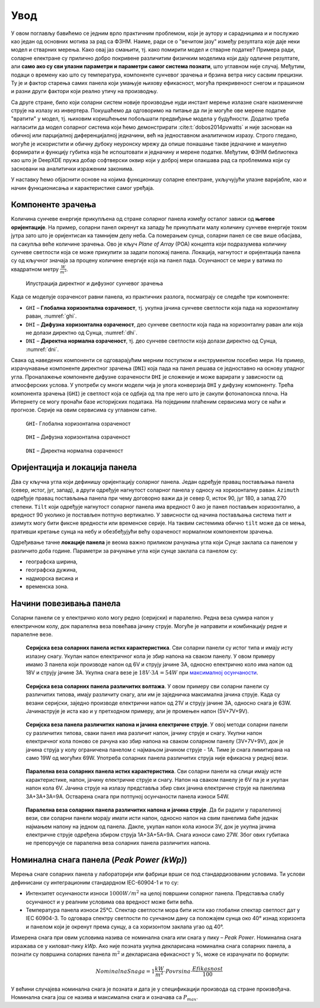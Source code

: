 .. _solari_uvod:

Увод
=========

У овом поглављу бавићемо се једним врло практичним проблемом, који је аутору и сарадницима и и послужио као један од основних мотива за рад са ФЗНМ. Наиме, ради се о "вечитом јазу" између резултата које даје неки модел и стварних мерења. Како овај јаз смањити, тј. како помирити модел и стварне податке? Примера ради, соларне електране су прилично добро покривене различитим физичким моделима који дају одличне резултате, али **само ако су сви улазни параметри и параметри самог система познати**, што углавном није случај. Међутим, подаци о времену као што су температура, компоненте сунчевог зрачења и брзина ветра нису сасвим прецизни. Ту је и фактор старења самих панела који умањује њихову ефикасност, могућа прекривеност снегом и прашином и разни други фактори који реално утичу на производњу. 

Са друге стране, било који соларни систем новије производње нуди инстант мерење излазне снаге наизменичне струје на излазу из инвертера. Покушаћемо да одговоримо на питање да ли је могуће ове мерене податке "вратити" у модел, тј. њиховим коришћењем побољшати предвиђање модела у будућности. Додатно треба нагласити да модел соларног система који ћемо демонстрирати :cite:t:`dobos2014pvwatts` и није заснован на обичној или парцијалној диференцијалној једначини, већ на једноставном аналитичком изразу. Строго гледано, могуће је искористити и обичну дубоку неуронску мрежу да опише понашање такве једначине и мануелно формирати и функцију губитка која ће испоштовати и једначину и мерене податке. Међутим, ФЗНМ библиотека као што је DeepXDE пружа добар софтверски оквир који у доброј мери олакшава рад са проблемима који су засновани на аналитички израженим законима. 

У наставку ћемо објаснити основе на којима функционишу соларне електране, укључујући улазне варијабле, као и начин функционисања и карактеристике самог уређаја. 


Компоненте зрачења
----------------------

Kоличина сунчеве енергије прикупљена од стране соларног панела између осталог зависи од **његове оријентације**. На пример, соларни панел окренут ка западу ће прикупљати малу количину сунчеве енергије током јутра зато што је оријентисан ка тамнијем делу неба. Са померањем сунца, соларни панел се све више обасјава, па сакупља веће количине зрачења. Ово је кључ *Plane of Array* (POA) концепта који подразумева количину сунчеве светлости која се може прикупити за задати положај панела. Локација, нагнутост и оријентација панела су од кључног значаја за процену количине енергије која на панел пада. Осунчаност се мери у ватима по квадратном метру :math:`\frac{W}{m^2}`. 

.. _komponente:

.. figure:: tutorial-1-dnidhighi.png
    :width: 80%

    Илустрација директног и дифузног сунчевог зрачења

Kада се моделује озраченсот равни панела, из практичних разлога, посматрају се следеће три компоненте: 

- ``GHI`` – **Глобална хоризонтална озраченост**, тј. укупна јачина сунчеве светлости која пада на хоризонталну раван, :numref:`ghi`. 
- ``DHI`` – **Дифузна хоризонтална озраченост**, део сунчеве светлости која пада на хоризонталну раван али која не долази директно од Сунца, :numref:`dhi`. 
- ``DNI`` – **Директна нормална озраченост**, тј. део сунчеве светлости која долази директно од Сунца, :numref:`dni`. 

Свака од наведених компоненти се одговарајућим мерним поступком и инструментом посебно мери.  На пример, израчунавање компоненте директног зрачења (``DNI``) која пада на панел решава се једноставно на основу упадног угла. Проналажење компоненте дифузне озрачености ``DHI`` је сложеније и може варирати у зависности од атмосферских услова. У употреби су многи модели чија је улога конверзија ``DHI`` у дифузну компоненту. Трећа компонента зрачења (``GHI``) је светлост која се одбија од тла пре него што је сакупи фотонапонска плоча. На Интернету се могу пронаћи базе историјских података. На појединим плаћеним сервисима могу се наћи и прогнозе. Серије на овим сервисима су углавном сатне. 

.. _ghi:

.. figure:: t1-ghi.png
    :width: 60%

    ``GHI``- Глобална хоризонтална озраченост

.. _dhi:

.. figure:: t1-dhi.png
    :width: 60%

    ``DHI`` – Дифузна хоризонтална озраченост

.. _dni:

.. figure:: t1-dni.png
    :width: 60%

    ``DNI`` – Директна нормална озраченост


Оријентација и локација панела
--------------------------------

Два су кључна угла који дефинишу оријентацију соларног панела. Један одређује правац постављања панела (север, истог, југ, запад), а други одређује нагнутост соларног панела у односу на хоризонталну раван. ``Azimuth`` одређује правац постављања панела при чему договорно важи да је север 0, исток 90, југ 180, а запад 270 степени. ``Tilt`` који одређује нагнутост соларног панела има вредност 0 ако је панел постављен хоризонтално, а вредност 90 уколико је постављен потпуно вертикално. У зависности од начина постављања система тилт и азимутх могу бити фиксне вредности или временске серије. На таквим системима обично ``tilt`` може да се мења, пративши кретање сунца на небу и обезбеђујући већу озраченост нормалном компонентом зрачења. 

Одређивање тачне **локације панела** је веома важно приликом рачунања угла који Сунце заклапа са панелом у различито доба године. Параметри за рачунање угла који сунце заклапа са панелом су: 

- географска ширина, 
- географска дужина, 
- надморска висина и  
- временска зона. 

Начини повезивања панела
-------------------------------------

Соларни панели се у електрично коло могу редно (серијски) и паралелно. Редна веза сумира напон у електричном колу, док паралелна веза повећава јачину струје. Могуће је направити и комбинацију редне и паралелне везе. 

.. _serijska-isti:

.. figure:: alt105.gif
    :width: 60%

    **Серијска веза соларних панела истих карактеристика**. Сви соларни панели су истог типа и имају исту излазну снагу. Укупан напон електричног кола је збир напона на сваком панелу. У овом примеру имамо 3 панела који производе напон од 6V и струју јачине 3A, односно електрично коло има напон од 18V и струју јачине 3A. Укупна снага везе је :math:`18V \cdot 3А = 54W` при `максималној осунчаности <https://www.alternative-energy-tutorials.com/solar-power/connecting-solar-panels-together.html>`_. 

.. _serijska-razliciti:

.. figure:: alt106.gif
    :width: 60%

    **Серијска веза соларних панела различитих волтажа**. У овом примеру сви соларни панели су различитих типова, имају различиту снагу, али им је заједничка максимална јачина струје. Kада су везани серијски, заједно производе електрични напон од 21V и струју јачине 3А, односно снага је 63W. Јачинаструје је иста као и у претходном примеру, али је промењен напон (5V+7V+9V).

.. _serijska-razliciti-IV:

.. figure:: alt107.gif
    :width: 60%

    **Серијска веза панела различитих напона и јачина електричне струје**. У овој методи соларни панели су различитих типова, сваки панел има различит напон, јачину струје и снагу. Укупни напон електричног кола поново се рачуна као збир напона на сваком соларном панелу (3V+7V+9V), док је јачина струја у колу ограничена панелом с најмањом јачином струје - 1A. Тиме је снага лимитирана на само 19W од могућих 69W. Употреба соларних панела различитих струја није ефикасна у редној вези. 

.. _paralelna-isti:

.. figure:: alt112.gif
    :width: 60%

    **Паралелна веза соларних панела истих карактеристика**. Сви соларни панели на слици имају исте карактеристике, напон, јачину електричне струје и снагу. Напон на сваком панелу је 6V па је и укупан напон кола 6V. Јачина струје на излазу представља збир свих јачина електричне струје на панелима 3A+3A+3A=9A. Остварена снага при потпуној осунчаности панела износи 54W.

.. _paralelna-razliciti:

.. figure:: alt113.gif 
    :width: 60%
    
    **Паралелна веза соларних панела различитих напона и јачина струје**. Да би радили у паралелиној вези, сви соларни панели морају имати исти напон, односно напон на свим панелима биће једнак најмањем напону на једном од панела. Дакле, укупан напон кола износи 3V, док је укупна јачина електричне струје одређена збиром струја 1A+3A+5A=9A. Снага износи само 27W. Због ових губитака не препоручује се паралелна веза соларних панела различитих напона.


Номинална снага панела (*Peak Power (kWp)*)
----------------------------------------------

Мерења снаге соларних панела у лабораторији или фабрици врши се под стандардизованим условимa. Ти услови дефинисани су интеграционим стандардном IEC-60904-1 и то су: 

- Интензитет осунчаности износи :math:`1000W/m^2` на целој површини соларног панела. Представља слабу осунчаност и у реалним условима ова вредност може бити већа. 
- Температура панела износи 25℃. Спектар светлости мора бити исти као глобални спектар светлост дат у IEC 60904-3. То одговара спектру светлости по сунчаном дану са положајем сунца око 40° изнад хоризонта и панелом који је окренут према сунцу, а са хоризонтом заклапа угао од 40°.
 
Измерена снага при овим условима назива се номинална снага или снага у пику – *Peak Power*. Номинална снага изражава се у киловат-пику *kWp*. Ако није позната укупна декларисана номинална снага соларних панела, а познати су површина соларних панела :math:`m^2` и декларисана ефикасност у %, може се израчунати по формули: 

.. math::
    NominalnaSnaga = 1\frac{kW}{m^2} \cdot Povrsina \cdot \frac{Efikasnost}{100}
 
У већини случајева номинална снага је позната и дата је у спецификацији производа од стране произвођача. Номинална снага још се назива и максимална снага и означава са :math:`P_{max}`.

